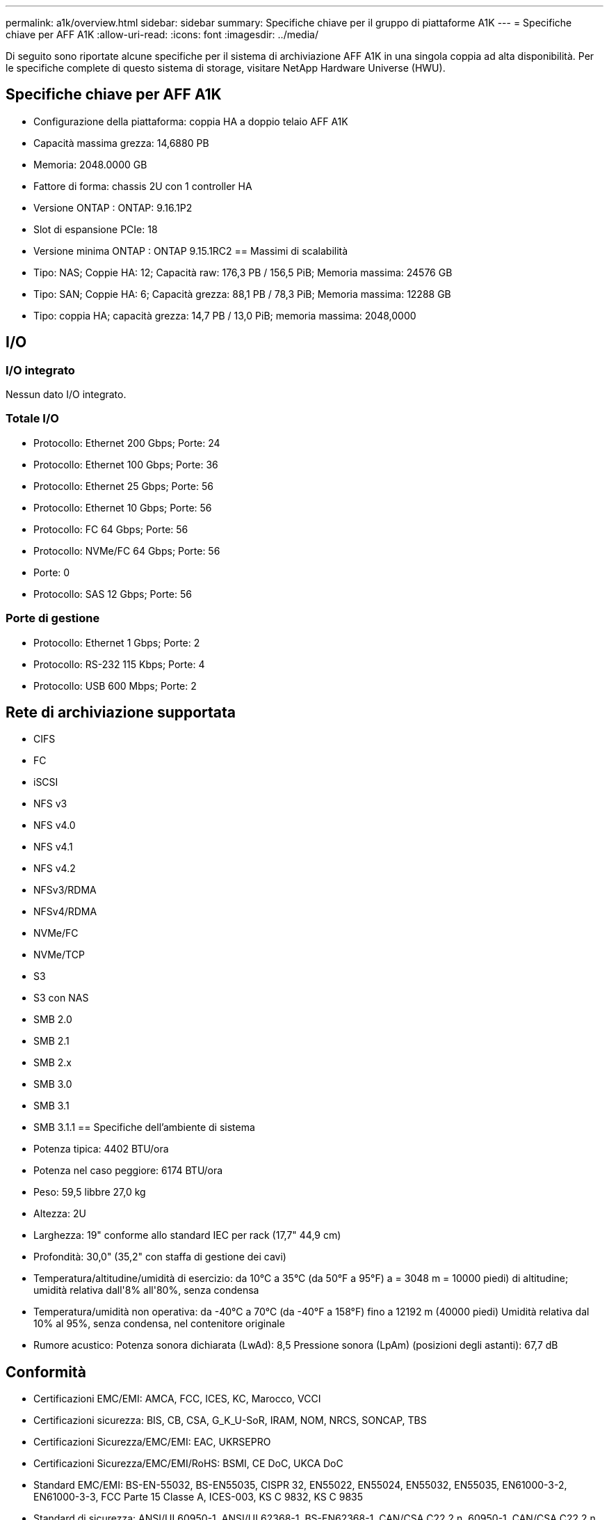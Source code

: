 ---
permalink: a1k/overview.html 
sidebar: sidebar 
summary: Specifiche chiave per il gruppo di piattaforme A1K 
---
= Specifiche chiave per AFF A1K
:allow-uri-read: 
:icons: font
:imagesdir: ../media/


[role="lead"]
Di seguito sono riportate alcune specifiche per il sistema di archiviazione AFF A1K in una singola coppia ad alta disponibilità.  Per le specifiche complete di questo sistema di storage, visitare NetApp Hardware Universe (HWU).



== Specifiche chiave per AFF A1K

* Configurazione della piattaforma: coppia HA a doppio telaio AFF A1K
* Capacità massima grezza: 14,6880 PB
* Memoria: 2048.0000 GB
* Fattore di forma: chassis 2U con 1 controller HA
* Versione ONTAP : ONTAP: 9.16.1P2
* Slot di espansione PCIe: 18
* Versione minima ONTAP : ONTAP 9.15.1RC2 == Massimi di scalabilità
* Tipo: NAS; Coppie HA: 12; Capacità raw: 176,3 PB / 156,5 PiB; Memoria massima: 24576 GB
* Tipo: SAN; Coppie HA: 6; Capacità grezza: 88,1 PB / 78,3 PiB; Memoria massima: 12288 GB
* Tipo: coppia HA; capacità grezza: 14,7 PB / 13,0 PiB; memoria massima: 2048,0000




== I/O



=== I/O integrato

Nessun dato I/O integrato.



=== Totale I/O

* Protocollo: Ethernet 200 Gbps; Porte: 24
* Protocollo: Ethernet 100 Gbps; Porte: 36
* Protocollo: Ethernet 25 Gbps; Porte: 56
* Protocollo: Ethernet 10 Gbps; Porte: 56
* Protocollo: FC 64 Gbps; Porte: 56
* Protocollo: NVMe/FC 64 Gbps; Porte: 56
* Porte: 0
* Protocollo: SAS 12 Gbps; Porte: 56




=== Porte di gestione

* Protocollo: Ethernet 1 Gbps; Porte: 2
* Protocollo: RS-232 115 Kbps; Porte: 4
* Protocollo: USB 600 Mbps; Porte: 2




== Rete di archiviazione supportata

* CIFS
* FC
* iSCSI
* NFS v3
* NFS v4.0
* NFS v4.1
* NFS v4.2
* NFSv3/RDMA
* NFSv4/RDMA
* NVMe/FC
* NVMe/TCP
* S3
* S3 con NAS
* SMB 2.0
* SMB 2.1
* SMB 2.x
* SMB 3.0
* SMB 3.1
* SMB 3.1.1 == Specifiche dell'ambiente di sistema
* Potenza tipica: 4402 BTU/ora
* Potenza nel caso peggiore: 6174 BTU/ora
* Peso: 59,5 libbre 27,0 kg
* Altezza: 2U
* Larghezza: 19" conforme allo standard IEC per rack (17,7" 44,9 cm)
* Profondità: 30,0" (35,2" con staffa di gestione dei cavi)
* Temperatura/altitudine/umidità di esercizio: da 10°C a 35°C (da 50°F a 95°F) a = 3048 m = 10000 piedi) di altitudine; umidità relativa dall'8% all'80%, senza condensa
* Temperatura/umidità non operativa: da -40°C a 70°C (da -40°F a 158°F) fino a 12192 m (40000 piedi) Umidità relativa dal 10% al 95%, senza condensa, nel contenitore originale
* Rumore acustico: Potenza sonora dichiarata (LwAd): 8,5 Pressione sonora (LpAm) (posizioni degli astanti): 67,7 dB




== Conformità

* Certificazioni EMC/EMI: AMCA, FCC, ICES, KC, Marocco, VCCI
* Certificazioni sicurezza: BIS, CB, CSA, G_K_U-SoR, IRAM, NOM, NRCS, SONCAP, TBS
* Certificazioni Sicurezza/EMC/EMI: EAC, UKRSEPRO
* Certificazioni Sicurezza/EMC/EMI/RoHS: BSMI, CE DoC, UKCA DoC
* Standard EMC/EMI: BS-EN-55032, BS-EN55035, CISPR 32, EN55022, EN55024, EN55032, EN55035, EN61000-3-2, EN61000-3-3, FCC Parte 15 Classe A, ICES-003, KS C 9832, KS C 9835
* Standard di sicurezza: ANSI/UL60950-1, ANSI/UL62368-1, BS-EN62368-1, CAN/CSA C22.2 n. 60950-1, CAN/CSA C22.2 n. 62368-1, CNS 15598-1, EN60825-1, EN62368-1, IEC 62368-1, IEC60950-1, IS 13252 (parte 1)




== Alta disponibilità

* Controller di gestione della scheda madre basato su Ethernet (BMC) e interfaccia di gestione ONTAP
* Controller ridondanti sostituibili a caldo
* Alimentatori ridondanti sostituibili a caldo
* Gestione in banda SAS su connessioni SAS per scaffali esterni

